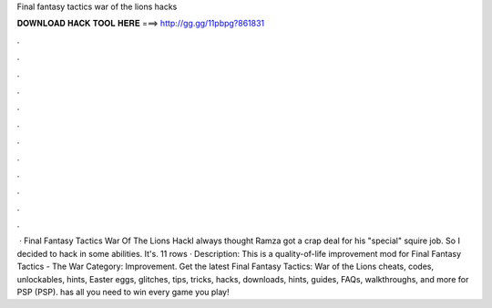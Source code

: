 Final fantasy tactics war of the lions hacks

𝐃𝐎𝐖𝐍𝐋𝐎𝐀𝐃 𝐇𝐀𝐂𝐊 𝐓𝐎𝐎𝐋 𝐇𝐄𝐑𝐄 ===> http://gg.gg/11pbpg?861831

.

.

.

.

.

.

.

.

.

.

.

.

 · Final Fantasy Tactics War Of The Lions HackI always thought Ramza got a crap deal for his "special" squire job. So I decided to hack in some abilities. It's. 11 rows · Description: This is a quality-of-life improvement mod for Final Fantasy Tactics - The War Category: Improvement. Get the latest Final Fantasy Tactics: War of the Lions cheats, codes, unlockables, hints, Easter eggs, glitches, tips, tricks, hacks, downloads, hints, guides, FAQs, walkthroughs, and more for PSP (PSP).  has all you need to win every game you play!